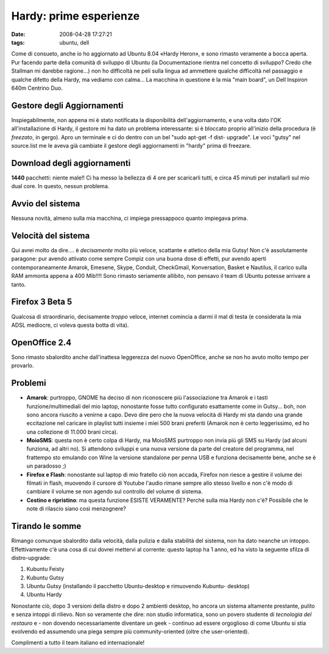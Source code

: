 Hardy: prime esperienze
=======================

:date: 2008-04-28 17:27:21
:tags: ubuntu, dell

Come di consueto, anche io ho aggiornato ad Ubuntu 8.04 «Hardy Heron», e
sono rimasto veramente a bocca aperta. Pur facendo parte della comunità
di sviluppo di Ubuntu (la Documentazione rientra nel concetto di
sviluppo? Credo che Stallman mi darebbe ragione...) non ho difficoltà ne
peli sulla lingua ad ammettere qualche difficoltà nel passaggio e
qualche difetto della Hardy, ma vediamo con calma... La macchina in
questione è la mia "main board", un Dell Inspiron 640m Centrino Duo.

Gestore degli Aggiornamenti
---------------------------

Inspiegabilmente, non appena mi è stato notificata la disponibilità
dell'aggiornamento, e una volta dato l'OK all'installazione di Hardy, il
gestore mi ha dato un problema interessante: si è bloccato proprio
all'inizio della procedura (è *freezato*, in gergo). Apro un terminale e
ci do dentro con un bel "sudo apt-get -f dist- upgrade". Le voci "gutsy"
nel source.list me le aveva già cambiate il gestore degli aggiornamenti
in "hardy" prima di freezare.

Download degli aggiornamenti
----------------------------

**1440** pacchetti: niente male!! Ci ha messo la bellezza di 4 ore per
scaricarli tutti, e circa 45 minuti per installarli sul mio dual core.
In questo, nessun problema.

Avvio del sistema
-----------------

Nessuna novità, almeno sulla mia macchina, ci impiega pressappoco quanto
impiegava prima.

Velocità del sistema
--------------------

Qui avrei molto da dire.... è *decisamente* molto più veloce, scattante
e atletico della mia Gutsy! Non c'è assolutamente paragone: pur avendo
attivato come sempre Compiz con una buona dose di effetti, pur avendo
aperti contemporaneamente Amarok, Emesene, Skype, Conduit, CheckGmail,
Konversation, Basket e Nautilus, il carico sulla RAM ammonta appena a
400 Mib!!!! Sono rimasto seriamente allibito, non pensavo il team di
Ubuntu potesse arrivare a tanto.

Firefox 3 Beta 5
----------------

Qualcosa di straordinario, decisamente *troppo* veloce, internet
comincia a darmi il mal di testa (e considerata la mia ADSL mediocre, ci
voleva questa botta di vita).

OpenOffice 2.4
--------------

Sono rimasto sbalordito anche dall'inattesa leggerezza del nuovo
OpenOffice, anche se non ho avuto molto tempo per provarlo.

Problemi
--------

-  **Amarok**: purtroppo, GNOME ha deciso di non riconoscere più
   l'associazione tra Amarok e i tasti funzione/multimediali del mio
   laptop, nonostante fosse tutto configurato esattamente come in
   Gutsy... boh, non sono ancora riuscito a venirne a capo. Devo dire
   pero che la nuova velocità di Hardy mi sta dando una grande
   eccitazione nel caricare in playlist tutti insieme i miei 500 brani
   preferiti (Amarok non è certo leggerissimo, ed ho una collezione di
   11.000 brani circa).

-  **MoioSMS**: questa non è certo colpa di Hardy, ma MoioSMS purtroppo
   non invia più gli SMS su Hardy (ad alcuni funziona, ad altri no). Si
   attendono sviluppi e una nuova versione da parte del creatore del
   programma, nel frattempo sto emulando con Wine la versione standalone
   per penna USB e funziona decisamente bene, anche se è un paradosso ;)

-  **Firefox e Flash**: nonostante sul laptop di mio fratello ciò non
   accada, Firefox non riesce a gestire il volume dei filmati in flash,
   muovendo il cursore di Youtube l'audio rimane sempre allo stesso
   livello e non c'è modo di cambiare il volume se non agendo sul
   controllo del volume di sistema.

-  **Cestino e ripristino**: ma questa funzione ESISTE VERAMENTE? Perché
   sulla mia Hardy non c'è? Possibile che le note di rilascio siano così
   menzognere?

Tirando le somme
----------------

Rimango comunque sbalordito dalla velocità, dalla pulizia e dalla
stabilità del sistema, non ha dato neanche un intoppo. Effettivamente
c'è una cosa di cui dovrei mettervi al corrente: questo laptop ha 1
anno, ed ha visto la seguente sfilza di distro-upgrade:

1. Kubuntu Feisty
2. Kubuntu Gutsy
3. Ubuntu Gutsy (installando il pacchetto Ubuntu-desktop e rimuovendo
   Kubuntu- desktop)
4. Ubuntu Hardy

Nonostante ciò, dopo 3 versioni della distro e dopo 2 ambienti desktop,
ho ancora un sistema altamente prestante, pulito e senza intoppi di
rilievo. Non so veramente che dire: non studio informatica, sono un
povero studente di *tecnologia del restauro* e - non dovendo
necessariamente diventare un geek - continuo ad essere orgoglioso di
come Ubuntu si stia evolvendo ed assumendo una piega sempre più
community-oriented (oltre che user-oriented).

Complimenti a tutto il team italiano ed internazionale!
